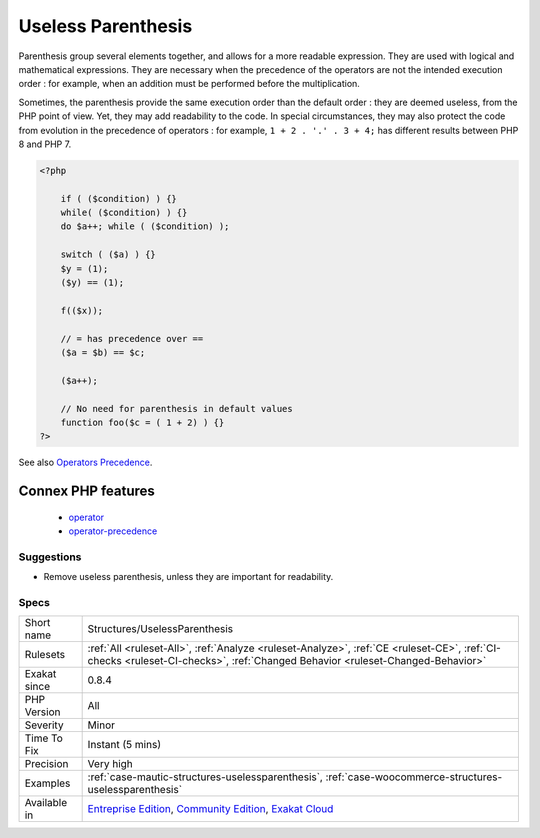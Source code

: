 .. _structures-uselessparenthesis:

.. _useless-parenthesis:

Useless Parenthesis
+++++++++++++++++++

.. meta\:\:
	:description:
		Useless Parenthesis: Situations where parenthesis are not necessary, and may be removed.
	:twitter:card: summary_large_image
	:twitter:site: @exakat
	:twitter:title: Useless Parenthesis
	:twitter:description: Useless Parenthesis: Situations where parenthesis are not necessary, and may be removed
	:twitter:creator: @exakat
	:twitter:image:src: https://www.exakat.io/wp-content/uploads/2020/06/logo-exakat.png
	:og:image: https://www.exakat.io/wp-content/uploads/2020/06/logo-exakat.png
	:og:title: Useless Parenthesis
	:og:type: article
	:og:description: Situations where parenthesis are not necessary, and may be removed
	:og:url: https://php-tips.readthedocs.io/en/latest/tips/Structures/UselessParenthesis.html
	:og:locale: en
  Situations where parenthesis are not necessary, and may be removed.

Parenthesis group several elements together, and allows for a more readable expression. They are used with logical and mathematical expressions. They are necessary when the precedence of the operators are not the intended execution order : for example, when an addition must be performed before the multiplication.

Sometimes, the parenthesis provide the same execution order than the default order : they are deemed useless, from the PHP point of view. Yet, they may add readability to the code. In special circumstances, they may also protect the code from evolution in the precedence of operators : for example, ``1 + 2 . '.' . 3 + 4;`` has different results between PHP 8 and PHP 7.

.. code-block:: php
   
   <?php
   
       if ( ($condition) ) {}
       while( ($condition) ) {}
       do $a++; while ( ($condition) );
       
       switch ( ($a) ) {}
       $y = (1);
       ($y) == (1);
       
       f(($x));
   
       // = has precedence over == 
       ($a = $b) == $c;
       
       ($a++);
       
       // No need for parenthesis in default values
       function foo($c = ( 1 + 2) ) {}
   ?>

See also `Operators Precedence <https://www.php.net/manual/en/language.operators.precedence.php>`_.

Connex PHP features
-------------------

  + `operator <https://php-dictionary.readthedocs.io/en/latest/dictionary/operator.ini.html>`_
  + `operator-precedence <https://php-dictionary.readthedocs.io/en/latest/dictionary/operator-precedence.ini.html>`_


Suggestions
___________

* Remove useless parenthesis, unless they are important for readability.




Specs
_____

+--------------+-----------------------------------------------------------------------------------------------------------------------------------------------------------------------------------------+
| Short name   | Structures/UselessParenthesis                                                                                                                                                           |
+--------------+-----------------------------------------------------------------------------------------------------------------------------------------------------------------------------------------+
| Rulesets     | :ref:`All <ruleset-All>`, :ref:`Analyze <ruleset-Analyze>`, :ref:`CE <ruleset-CE>`, :ref:`CI-checks <ruleset-CI-checks>`, :ref:`Changed Behavior <ruleset-Changed-Behavior>`            |
+--------------+-----------------------------------------------------------------------------------------------------------------------------------------------------------------------------------------+
| Exakat since | 0.8.4                                                                                                                                                                                   |
+--------------+-----------------------------------------------------------------------------------------------------------------------------------------------------------------------------------------+
| PHP Version  | All                                                                                                                                                                                     |
+--------------+-----------------------------------------------------------------------------------------------------------------------------------------------------------------------------------------+
| Severity     | Minor                                                                                                                                                                                   |
+--------------+-----------------------------------------------------------------------------------------------------------------------------------------------------------------------------------------+
| Time To Fix  | Instant (5 mins)                                                                                                                                                                        |
+--------------+-----------------------------------------------------------------------------------------------------------------------------------------------------------------------------------------+
| Precision    | Very high                                                                                                                                                                               |
+--------------+-----------------------------------------------------------------------------------------------------------------------------------------------------------------------------------------+
| Examples     | :ref:`case-mautic-structures-uselessparenthesis`, :ref:`case-woocommerce-structures-uselessparenthesis`                                                                                 |
+--------------+-----------------------------------------------------------------------------------------------------------------------------------------------------------------------------------------+
| Available in | `Entreprise Edition <https://www.exakat.io/entreprise-edition>`_, `Community Edition <https://www.exakat.io/community-edition>`_, `Exakat Cloud <https://www.exakat.io/exakat-cloud/>`_ |
+--------------+-----------------------------------------------------------------------------------------------------------------------------------------------------------------------------------------+


